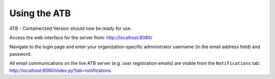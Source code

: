 Using the ATB
=============

ATB - Containerized Version should now be ready for use.

Access the web interface for the server from: http://localhost:8080/

Navigate to the login page and enter your organization-specific administrator username (in the email address field) and password.

All email communications on the live ATB server (e.g. user registration emails) are visible from the ``Notifications`` tab: http://localhost:8080/index.py?tab=notifications


